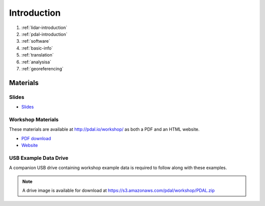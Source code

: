 .. _introduction:

Introduction
================================================================================

1. :ref:`lidar-introduction`

2. :ref:`pdal-introduction`

3. :ref:`software`

4. :ref:`basic-info`

5. :ref:`translation`

6. :ref:`analysisa`

7. :ref:`georeferencing`

Materials
--------------------------------------------------------------------------------

Slides
................................................................................

* `Slides <http://www.pdal.io/workshop/slides/>`__

Workshop Materials
................................................................................

These materials are available at http://pdal.io/workshop/ as both
a PDF and an HTML website.

* `PDF download <http://pdal.io/PDAL.pdf>`__
* `Website <http://pdal.io/workshop/>`__

USB Example Data Drive
................................................................................

A companion USB drive containing workshop example data is required
to follow along with these examples.

.. image:: ./images/agenda-usb-drive.jpg

.. note::

    A drive image is available for download at
    https://s3.amazonaws.com/pdal/workshop/PDAL.zip
